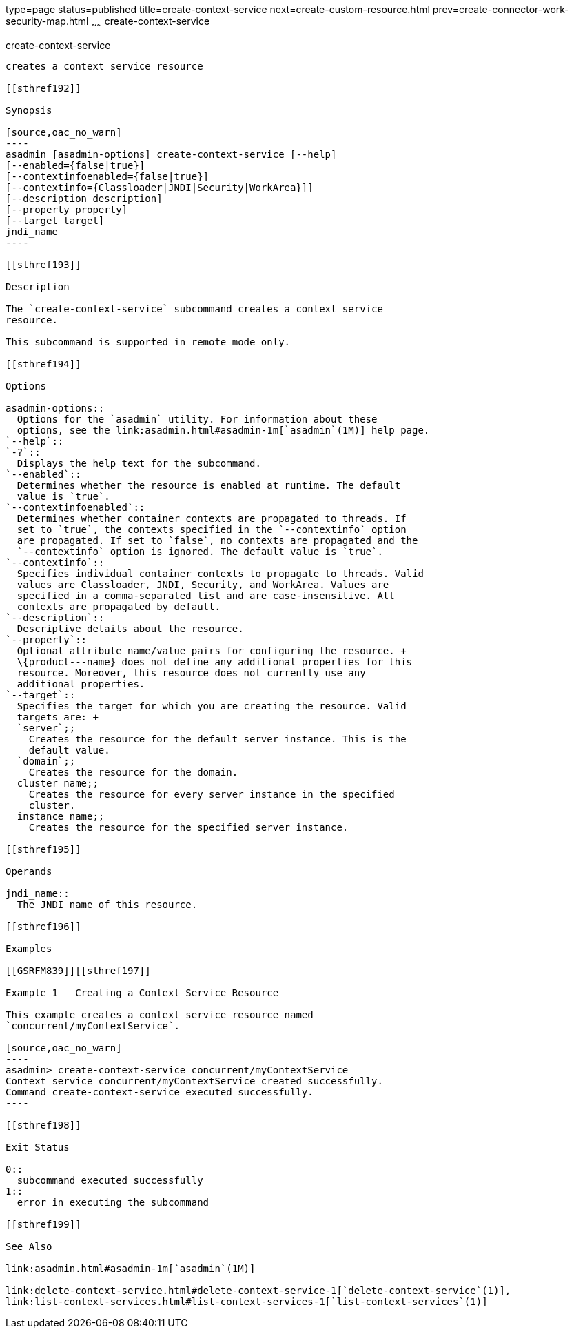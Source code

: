 type=page
status=published
title=create-context-service
next=create-custom-resource.html
prev=create-connector-work-security-map.html
~~~~~~
create-context-service
======================

[[create-context-service-1]][[GSRFM838]][[create-context-service]]

create-context-service
----------------------

creates a context service resource

[[sthref192]]

Synopsis

[source,oac_no_warn]
----
asadmin [asadmin-options] create-context-service [--help]
[--enabled={false|true}]
[--contextinfoenabled={false|true}]
[--contextinfo={Classloader|JNDI|Security|WorkArea}]]
[--description description]
[--property property]
[--target target]
jndi_name
----

[[sthref193]]

Description

The `create-context-service` subcommand creates a context service
resource.

This subcommand is supported in remote mode only.

[[sthref194]]

Options

asadmin-options::
  Options for the `asadmin` utility. For information about these
  options, see the link:asadmin.html#asadmin-1m[`asadmin`(1M)] help page.
`--help`::
`-?`::
  Displays the help text for the subcommand.
`--enabled`::
  Determines whether the resource is enabled at runtime. The default
  value is `true`.
`--contextinfoenabled`::
  Determines whether container contexts are propagated to threads. If
  set to `true`, the contexts specified in the `--contextinfo` option
  are propagated. If set to `false`, no contexts are propagated and the
  `--contextinfo` option is ignored. The default value is `true`.
`--contextinfo`::
  Specifies individual container contexts to propagate to threads. Valid
  values are Classloader, JNDI, Security, and WorkArea. Values are
  specified in a comma-separated list and are case-insensitive. All
  contexts are propagated by default.
`--description`::
  Descriptive details about the resource.
`--property`::
  Optional attribute name/value pairs for configuring the resource. +
  \{product---name} does not define any additional properties for this
  resource. Moreover, this resource does not currently use any
  additional properties.
`--target`::
  Specifies the target for which you are creating the resource. Valid
  targets are: +
  `server`;;
    Creates the resource for the default server instance. This is the
    default value.
  `domain`;;
    Creates the resource for the domain.
  cluster_name;;
    Creates the resource for every server instance in the specified
    cluster.
  instance_name;;
    Creates the resource for the specified server instance.

[[sthref195]]

Operands

jndi_name::
  The JNDI name of this resource.

[[sthref196]]

Examples

[[GSRFM839]][[sthref197]]

Example 1   Creating a Context Service Resource

This example creates a context service resource named
`concurrent/myContextService`.

[source,oac_no_warn]
----
asadmin> create-context-service concurrent/myContextService
Context service concurrent/myContextService created successfully.
Command create-context-service executed successfully.
----

[[sthref198]]

Exit Status

0::
  subcommand executed successfully
1::
  error in executing the subcommand

[[sthref199]]

See Also

link:asadmin.html#asadmin-1m[`asadmin`(1M)]

link:delete-context-service.html#delete-context-service-1[`delete-context-service`(1)],
link:list-context-services.html#list-context-services-1[`list-context-services`(1)]


